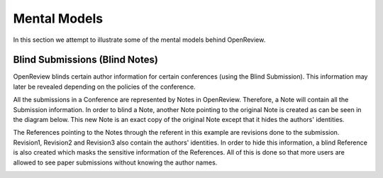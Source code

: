 Mental Models
==============

In this section we attempt to illustrate some of the mental models behind OpenReview.

Blind Submissions (Blind Notes)
--------------------------------

OpenReview blinds certain author information for certain conferences (using the Blind Submission). This information may later be revealed depending on the policies of the conference.

All the submissions in a Conference are represented by Notes in OpenReview. Therefore, a Note will contain all the Submission information. In order to blind a Note, another Note pointing to the original Note is created as can be seen in the diagram below. This new Note is an exact copy of the original Note except that it hides the authors' identities.

The References pointing to the Notes through the referent in this example are revisions done to the submission. Revision1, Revision2 and Revision3 also contain the authors' identities. In order to hide this information, a blind Reference is also created which masks the sensitive information of the References. All of this is done so that more users are allowed to see paper submissions without knowing the author names.

.. image:: ../_static/images/Blind_Notes_and_References.svg
   :width: 800px
   :alt: Blind Submission
   :align: center
